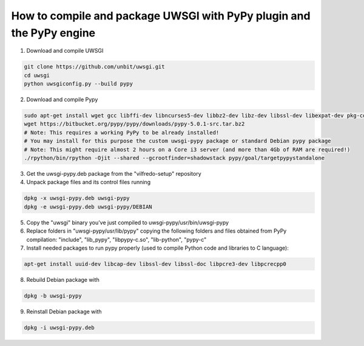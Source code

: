 .. -*- coding: utf-8 -*-

=====================================================================
How to compile and package UWSGI with PyPy plugin and the PyPy engine
=====================================================================

1. Download and compile UWSGI

.. code:: sh

    git clone https://github.com/unbit/uwsgi.git
    cd uwsgi
    python uwsgiconfig.py --build pypy

2. Download and compile Pypy

.. code:: sh

    sudo apt-get install wget gcc libffi-dev libncurses5-dev libbz2-dev libz-dev libssl-dev libexpat-dev pkg-config
    wget https://bitbucket.org/pypy/pypy/downloads/pypy-5.0.1-src.tar.bz2
    # Note: This requires a working PyPy to be already installed!
    # You may install for this purpose the custom uwsgi-pypy package or standard Debian pypy package
    # Note: This might require almost 2 hours on a Core i3 server (and more than 4Gb of RAM are required!)
    ./rpython/bin/rpython -Ojit --shared --gcrootfinder=shadowstack pypy/goal/targetpypystandalone

3. Get the uwsgi-pypy.deb package from the "vilfredo-setup" repository

4. Unpack package files and its control files running

.. code:: sh

    dpkg -x uwsgi-pypy.deb uwsgi-pypy
    dpkg -e uwsgi-pypy.deb uwsgi-pypy/DEBIAN

5. Copy the "uwsgi" binary you've just compiled to uwsgi-pypy/usr/bin/uwsgi-pypy

6. Replace folders in "uwsgi-pypy/usr/lib/pypy" copying the following folders and files obtained from PyPy compilation: "include", "lib_pypy", "libpypy-c.so", "lib-python", "pypy-c"

7. Install needed packages to run pypy properly (used to compile Python code and libraries to C language):

.. code:: sh

    apt-get install uuid-dev libcap-dev libssl-dev libssl-doc libpcre3-dev libpcrecpp0

8. Rebuild Debian package with

.. code:: sh

    dpkg -b uwsgi-pypy

9. Reinstall Debian package with

.. code:: sh

    dpkg -i uwsgi-pypy.deb
